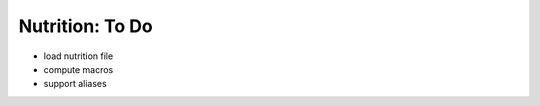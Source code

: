 ================
Nutrition: To Do
================

- load nutrition file
- compute macros
- support aliases
